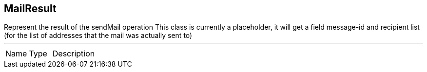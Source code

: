 == MailResult

++++
 Represent the result of the sendMail operation This class is currently a placeholder, it will get a field message-id
 and recipient list (for the list of addresses that the mail was actually sent to)
++++
'''

[cols=">25%,^25%,50%"]
[frame="topbot"]
|===
^|Name | Type ^| Description
|===

